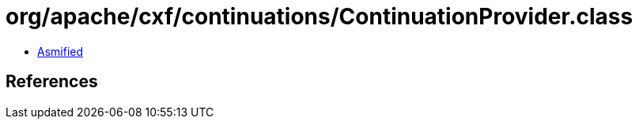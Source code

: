 = org/apache/cxf/continuations/ContinuationProvider.class

 - link:ContinuationProvider-asmified.java[Asmified]

== References

